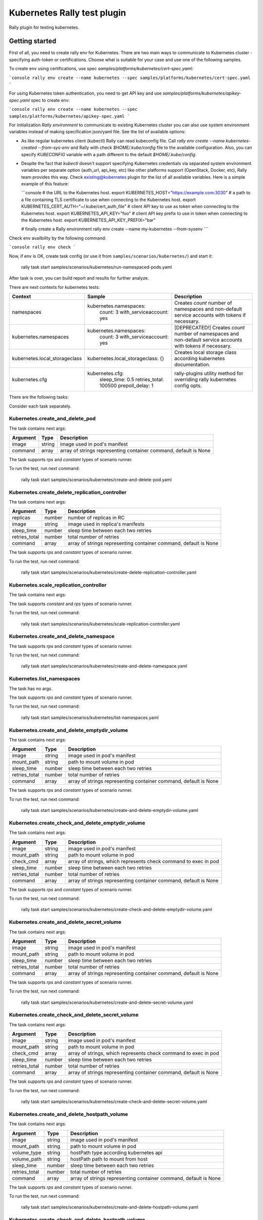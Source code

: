 ============================
Kubernetes Rally test plugin
============================

Rally plugin for testing kubernetes.

---------------
Getting started
---------------

First of all, you need to create rally env for Kubernetes. There are two main
ways to communicate to Kubernetes cluster - specifying auth-token or
certifications. Choose what is suitable for your case and use one of the
following samples.

To create env using certifications, use spec `samples/platforms/kubernetes/cert-spec.yaml`:

```console
rally env create --name kubernetes --spec samples/platforms/kubernetes/cert-spec.yaml
```

For using Kubernetes token authentication, you need to get API key and use
`samples/platforms/kubernetes/apikey-spec.yaml` spec to create env:

```console
rally env create --name kubernetes --spec samples/platforms/kubernetes/apikey-spec.yaml
```

For initialization `Rally environment` to communicate to existing Kubernetes
cluster you can also use system environment variables instead of making
specification json/yaml file. See the list of available options:

* As like regular kubernetes client (kubectl) Rally can read kubeconfig file.
  Call `rally env create --name kubernetes-created --from-sys-env` and Rally
  with check `$HOME/.kube/config` file to the available configuration. Also,
  you can specify `KUBECONFIG` variable with a path different to the default
  `$HOME/.kube/config`.

* Despite the fact that `kubectl` doesn't support specifying Kubernetes
  credentials via separated system environment variables per separate option
  (auth_url, api_key, etc) like other platforms support (OpenStack, Docker,
  etc), Rally team provides this way. Check existing@kubernetes plugin for the
  list of all available variables. Here is a simple example of this feature:

  ```console
  # the URL to the Kubernetes host.
  export KUBERNETES_HOST="https://example.com:3030"
  #  a path to a file containing TLS certificate to use when connecting to the Kubernetes host.
  export KUBERNETES_CERT_AUTH="~/.kube/cert_auth_file"
  # client API key to use as token when connecting to the Kubernetes host.
  export KUBERNETES_API_KEY="foo"
  # client API key prefix to use in token when connecting to the Kubernetes host.
  export KUBERNETES_API_KEY_PREFIX="bar"

  # finally create a Rally environment
  rally env create --name my-kubernetes --from-sysenv
  ```
Check env availbility by the following command:

```console
rally env check
```

Now, if env is OK, create task config (or use it from
``samples/scenarios/kubernetes/``) and start it:

..

  rally task start samples/scenarios/kubernetes/run-namespaced-pods.yaml

After task is over, you can build report and results for further analyze.

There are next contexts for kubernetes tests:

+------------------------------------+-------------------------------------+----------------------------------------+
| Context                            | Sample                              | Description                            |
+====================================+=====================================+========================================+
| namespaces                         | kubernetes.namespaces:              | Creates `count` number of namespaces   |
|                                    |   count: 3                          | and non-default service accounts with  |
|                                    |   with_serviceaccount: yes          | tokens if necessary.                   |
+------------------------------------+-------------------------------------+----------------------------------------+
| kubernetes.namespaces              | kubernetes.namespaces:              | [DEPRECATED!] Creates `count` number   |
|                                    |   count: 3                          | of namespaces and non-default service  |
|                                    |   with_serviceaccount: yes          | accounts with tokens if necessary.     |
+------------------------------------+-------------------------------------+----------------------------------------+
| kubernetes.local_storageclass      | kubernetes.local_storageclass: {}   | Creates local storage class according  |
|                                    |                                     | kubernetes documentation.              |
+------------------------------------+-------------------------------------+----------------------------------------+
| kubernetes.cfg                     | kubernetes.cfg:                     | rally-plugins utility method for       |
|                                    |   sleep_time: 0.5                   | overriding rally kubernetes config     |
|                                    |   retries_total: 100500             | opts.                                  |
|                                    |   prepoll_delay: 1                  |                                        |
+------------------------------------+-------------------------------------+----------------------------------------+

There are the following tasks:

+----------------------------------------------------+-----------------------------------------------+
| Task                                               | Description                                   |
+====================================================+===============================================+
| Kubernetes.create_and_delete_pod                   | Creates pod, wait until it won't be running,  |
|                                                    | collect pod's phases info and delete the pod. |
+----------------------------------------------------+-----------------------------------------------+
| Kubernetes.create_delete_replication_controller    | Creates rc with number of replicas, wait      |
|                                                    | until it won't be running and delete it.      |
+----------------------------------------------------+-----------------------------------------------+
| Kubernetes.scale_replication_controller            | Scale rc with number of replicas, wait        |
|                                                    | until it won't be running and revert scale it.|
+----------------------------------------------------+-----------------------------------------------+
| Kubernetes.create_delete_namespace                 | Creates namespace with random name, wait      |
|                                                    | until it won't be active and then delete it.  |
+----------------------------------------------------+-----------------------------------------------+
| Kubernetes.list_namespaces                         | List cluster namespaces.                      |
+----------------------------------------------------+-----------------------------------------------+
| Kubernetes.create_and_delete_emptydir_volume       | Create pod with emptyDir volume, wait until   |
|                                                    | it won't be running and delete pod then.      |
+----------------------------------------------------+-----------------------------------------------+
| Kubernetes.create_check_and_delete_emptydir_volume | Create pod with emptyDir volume, wait until   |
|                                                    | it won't be running, exec pod with check_cmd  |
|                                                    | and delete pod then.                          |
+----------------------------------------------------+-----------------------------------------------+
| Kubernetes.create_and_delete_secret_volume         | Create pod with secret volume, wait until     |
|                                                    | it won't be running and delete pod then.      |
+----------------------------------------------------+-----------------------------------------------+
| Kubernetes.create_check_and_delete_secret_volume   | Create pod with secret volume, wait until     |
|                                                    | it won't be running, exec pod with check_cmd  |
|                                                    | and delete pod then.                          |
+----------------------------------------------------+-----------------------------------------------+
| Kubernetes.create_and_delete_hostpath_volume       | Create pod with hostPath volume, wait until   |
|                                                    | it won't be running and delete pod then.      |
+----------------------------------------------------+-----------------------------------------------+
| Kubernetes.create_check_and_delete_hostpath_volume | Create pod with hostPath volume, wait until   |
|                                                    | it won't be running, exec pod with check_cmd  |
|                                                    | and delete pod then.                          |
+----------------------------------------------------+-----------------------------------------------+
| Kubernetes.create_and_delete_local_pvc_volume      | Create pv, create pvc, create pod with pvc    |
|                                                    | bound, wait until it won't be running and     |
|                                                    | delete pod, pvc, pv then.                     |
+----------------------------------------------------+-----------------------------------------------+
| Kubernetes.create_check_and_delete_local_pvc_volume| Create pv, create pvc, create pod with pvc    |
|                                                    | bound, wait until it won't be running, exec   |
|                                                    | pod with check_cmd; delete pod, pvc, pv then. |
+----------------------------------------------------+-----------------------------------------------+
| Kubernetes.create_and_delete_configmap_volume      | Create configMap, create pod with configMap   |
|                                                    | volume, wait until it won't be running and    |
|                                                    | and delete pod then.                          |
+----------------------------------------------------+-----------------------------------------------+
| Kubernetes.create_check_and_delete_configmap_volume| Create configMap, create pod with configMap   |
|                                                    | volume, wait until it won't be running, exec  |
|                                                    | pod with check_cmd and delete pod then.       |
+----------------------------------------------------+-----------------------------------------------+
| Kubernetes.create_and_delete_replicaset            | Create replicaset with number of replicas,    |
|                                                    | wait for all replicas are ready and delete    |
|                                                    | replicaset then.                              |
+----------------------------------------------------+-----------------------------------------------+
| Kubernetes.create_scale_and_delete_replicaset      | Create replicaset with number of replicas,    |
|                                                    | wait for all replicas are ready, scale with   |
|                                                    | scale_replicas, scale revert and delete       |
|                                                    | replicaset then.                              |
+----------------------------------------------------+-----------------------------------------------+
| Kubernetes.create_and_delete_deployment            | Create deployment with number of replicas,    |
|                                                    | wait for all replicas are ready and delete    |
|                                                    | deployment then.                              |
+----------------------------------------------------+-----------------------------------------------+
| Kubernetes.create_rollout_and_delete_deployment    | Create deployment with number of replicas,    |
|                                                    | wait for all replicas are ready, rollout with |
|                                                    | some changes and delete deployment then.      |
+----------------------------------------------------+-----------------------------------------------+
| Kubernetes.create_and_delete_statefulset           | Create statefulset with number of replicas,   |
|                                                    | wait for all replicas are ready and delete    |
|                                                    | statefulset then.                             |
+----------------------------------------------------+-----------------------------------------------+
| Kubernetes.create_scale_and_delete_statefulset     | Create statefulset with number of replicas,   |
|                                                    | wait for all replicas are ready, scale with   |
|                                                    | scale_replicas, scale revert and delete       |
|                                                    | statefulset then.                             |
+----------------------------------------------------+-----------------------------------------------+
| Kubernetes.create_and_delete_job                   | Create job with "Never" restart policy,       |
|                                                    | wait for successful status and delete it then.|                             |
+----------------------------------------------------+-----------------------------------------------+
| Kubernetes.create_check_and_delete_daemonset       | Create daemonset, check each node contains the|
|                                                    | daemonset pods and delete daemonset then.     |
+----------------------------------------------------+-----------------------------------------------+

Consider each task separately.


Kubernetes.create_and_delete_pod
~~~~~~~~~~~~~~~~~~~~~~~~~~~~~~~~

The task contains next args:

+---------------+--------+-------------------------------------+
| Argument      | Type   | Description                         |
+===============+========+=====================================+
| image         | string | image used in pod's manifest        |
+---------------+--------+-------------------------------------+
| command       | array  | array of strings representing       |
|               |        | container command, default is None  |
+---------------+--------+-------------------------------------+

The task supports *rps* and *constant* types of scenario runner.

To run the test, run next command:

..

  rally task start samples/scenarios/kubernetes/create-and-delete-pod.yaml


Kubernetes.create_delete_replication_controller
~~~~~~~~~~~~~~~~~~~~~~~~~~~~~~~~~~~~~~~~~~~~~~~

The task contains next args:

+---------------+--------+-------------------------------------+
| Argument      | Type   | Description                         |
+===============+========+=====================================+
| replicas      | number | number of replicas in RC            |
+---------------+--------+-------------------------------------+
| image         | string | image used in replica's manifests   |
+---------------+--------+-------------------------------------+
| sleep_time    | number | sleep time between each two retries |
+---------------+--------+-------------------------------------+
| retries_total | number | total number of retries             |
+---------------+--------+-------------------------------------+
| command       | array  | array of strings representing       |
|               |        | container command, default is None  |
+---------------+--------+-------------------------------------+

The task supports *rps* and *constant* types of scenario runner.

To run the test, run next command:

..

  rally task start samples/scenarios/kubernetes/create-delete-replication-controller.yaml

Kubernetes.scale_replication_controller
~~~~~~~~~~~~~~~~~~~~~~~~~~~~~~~~~~~~~~~

The task contains next args:

+----------------+--------+-------------------------------------+
| Argument       | Type   | Description                         |
+================+========+=====================================+
| replicas       | number | original number of replicas         |
+----------------+--------+-------------------------------------+
| scale_replicas | number | number of replicas to scale         |
+----------------+--------+-------------------------------------+
| image          | number | replication controller image        |
+----------------+--------+-------------------------------------+
| sleep_time     | number | sleep time between each two retries |
+----------------+--------+-------------------------------------+
| retries_total  | number | total number of retries             |
+----------------+--------+-------------------------------------+
| command       | array  | array of strings representing       |
|               |        | container command, default is None  |
+---------------+--------+-------------------------------------+

The task supports *constant* and *rps* types of scenario runner.

To run the test, run next command:

..

  rally task start samples/scenarios/kubernetes/scale-replication-controller.yaml

Kubernetes.create_and_delete_namespace
~~~~~~~~~~~~~~~~~~~~~~~~~~~~~~~~~~~~~~

The task supports *rps* and *constant* types of scenario runner.

To run the test, run next command:

..

  rally task start samples/scenarios/kubernetes/create-and-delete-namespace.yaml

Kubernetes.list_namespaces
~~~~~~~~~~~~~~~~~~~~~~~~~~

The task has no args.

The task supports *rps* and *constant* types of scenario runner.

To run the test, run next command:

..

  rally task start samples/scenarios/kubernetes/list-namespaces.yaml

Kubernetes.create_and_delete_emptydir_volume
~~~~~~~~~~~~~~~~~~~~~~~~~~~~~~~~~~~~~~~~~~~~

The task contains next args:

+---------------+--------+-------------------------------------+
| Argument      | Type   | Description                         |
+===============+========+=====================================+
| image         | string | image used in pod's manifest        |
+---------------+--------+-------------------------------------+
| mount_path    | string | path to mount volume in pod         |
+---------------+--------+-------------------------------------+
| sleep_time    | number | sleep time between each two retries |
+---------------+--------+-------------------------------------+
| retries_total | number | total number of retries             |
+---------------+--------+-------------------------------------+
| command       | array  | array of strings representing       |
|               |        | container command, default is None  |
+---------------+--------+-------------------------------------+

The task supports *rps* and *constant* types of scenario runner.

To run the test, run next command:

..

  rally task start samples/scenarios/kubernetes/create-and-delete-emptydir-volume.yaml

Kubernetes.create_check_and_delete_emptydir_volume
~~~~~~~~~~~~~~~~~~~~~~~~~~~~~~~~~~~~~~~~~~~~~~~~~~

The task contains next args:

+---------------+--------+-------------------------------------+
| Argument      | Type   | Description                         |
+===============+========+=====================================+
| image         | string | image used in pod's manifest        |
+---------------+--------+-------------------------------------+
| mount_path    | string | path to mount volume in pod         |
+---------------+--------+-------------------------------------+
| check_cmd     | array  | array of strings, which represents  |
|               |        | check command to exec in pod        |
+---------------+--------+-------------------------------------+
| sleep_time    | number | sleep time between each two retries |
+---------------+--------+-------------------------------------+
| retries_total | number | total number of retries             |
+---------------+--------+-------------------------------------+
| command       | array  | array of strings representing       |
|               |        | container command, default is None  |
+---------------+--------+-------------------------------------+

The task supports *rps* and *constant* types of scenario runner.

To run the test, run next command:

..

  rally task start samples/scenarios/kubernetes/create-check-and-delete-emptydir-volume.yaml

Kubernetes.create_and_delete_secret_volume
~~~~~~~~~~~~~~~~~~~~~~~~~~~~~~~~~~~~~~~~~~

The task contains next args:

+---------------+--------+-------------------------------------+
| Argument      | Type   | Description                         |
+===============+========+=====================================+
| image         | string | image used in pod's manifest        |
+---------------+--------+-------------------------------------+
| mount_path    | string | path to mount volume in pod         |
+---------------+--------+-------------------------------------+
| sleep_time    | number | sleep time between each two retries |
+---------------+--------+-------------------------------------+
| retries_total | number | total number of retries             |
+---------------+--------+-------------------------------------+
| command       | array  | array of strings representing       |
|               |        | container command, default is None  |
+---------------+--------+-------------------------------------+

The task supports *rps* and *constant* types of scenario runner.

To run the test, run next command:

..

  rally task start samples/scenarios/kubernetes/create-and-delete-secret-volume.yaml

Kubernetes.create_check_and_delete_secret_volume
~~~~~~~~~~~~~~~~~~~~~~~~~~~~~~~~~~~~~~~~~~~~~~~~

The task contains next args:

+---------------+--------+-------------------------------------+
| Argument      | Type   | Description                         |
+===============+========+=====================================+
| image         | string | image used in pod's manifest        |
+---------------+--------+-------------------------------------+
| mount_path    | string | path to mount volume in pod         |
+---------------+--------+-------------------------------------+
| check_cmd     | array  | array of strings, which represents  |
|               |        | check command to exec in pod        |
+---------------+--------+-------------------------------------+
| sleep_time    | number | sleep time between each two retries |
+---------------+--------+-------------------------------------+
| retries_total | number | total number of retries             |
+---------------+--------+-------------------------------------+
| command       | array  | array of strings representing       |
|               |        | container command, default is None  |
+---------------+--------+-------------------------------------+

The task supports *rps* and *constant* types of scenario runner.

To run the test, run next command:

..

  rally task start samples/scenarios/kubernetes/create-check-and-delete-secret-volume.yaml

Kubernetes.create_and_delete_hostpath_volume
~~~~~~~~~~~~~~~~~~~~~~~~~~~~~~~~~~~~~~~~~~

The task contains next args:

+---------------+--------+----------------------------------------+
| Argument      | Type   | Description                            |
+===============+========+========================================+
| image         | string | image used in pod's manifest           |
+---------------+--------+----------------------------------------+
| mount_path    | string | path to mount volume in pod            |
+---------------+--------+----------------------------------------+
| volume_type   | string | hostPath type according kubernetes api |
+---------------+--------+----------------------------------------+
| volume_path   | string | hostPath path to mount from host       |
+---------------+--------+----------------------------------------+
| sleep_time    | number | sleep time between each two retries    |
+---------------+--------+----------------------------------------+
| retries_total | number | total number of retries                |
+---------------+--------+----------------------------------------+
| command       | array  | array of strings representing          |
|               |        | container command, default is None     |
+---------------+--------+----------------------------------------+

The task supports *rps* and *constant* types of scenario runner.

To run the test, run next command:

..

  rally task start samples/scenarios/kubernetes/create-and-delete-hostpath-volume.yaml

Kubernetes.create_check_and_delete_hostpath_volume
~~~~~~~~~~~~~~~~~~~~~~~~~~~~~~~~~~~~~~~~~~~~~~~~

The task contains next args:

+---------------+--------+----------------------------------------+
| Argument      | Type   | Description                            |
+===============+========+========================================+
| image         | string | image used in pod's manifest           |
+---------------+--------+----------------------------------------+
| mount_path    | string | path to mount volume in pod            |
+---------------+--------+----------------------------------------+
| volume_type   | string | hostPath type according kubernetes api |
+---------------+--------+----------------------------------------+
| volume_path   | string | hostPath path to mount from host       |
+---------------+--------+----------------------------------------+
| check_cmd     | array  | array of strings, which represents     |
|               |        | check command to exec in pod           |
+---------------+--------+----------------------------------------+
| sleep_time    | number | sleep time between each two retries    |
+---------------+--------+----------------------------------------+
| retries_total | number | total number of retries                |
+---------------+--------+----------------------------------------+
| command       | array  | array of strings representing          |
|               |        | container command, default is None     |
+---------------+--------+----------------------------------------+

The task supports *rps* and *constant* types of scenario runner.

To run the test, run next command:

..

  rally task start samples/scenarios/kubernetes/create-check-and-delete-hostpath-volume.yaml

Kubernetes.create_and_delete_local_pvc_volume
~~~~~~~~~~~~~~~~~~~~~~~~~~~~~~~~~~~~~~~~~~~~~

The task contains next args:

+-------------------------+--------+-------------------------------------+
| Argument                | Type   | Description                         |
+=========================+========+=====================================+
| persistent_volume       | map    | persistent volume valuable params   |
+-------------------------+--------+-------------------------------------+
| -> size                 | string | PV size in kubernetes size format   |
+-------------------------+--------+-------------------------------------+
| -> volume_mode          | string | Filesystem or Block                 |
+-------------------------+--------+-------------------------------------+
| -> local_path           | string | PV local path to volume on host     |
+-------------------------+--------+-------------------------------------+
| -> access_modes         | list   | PV access modes list of strings     |
+-------------------------+--------+-------------------------------------+
| -> node_affinity        | map    | PV nodeAffinity rule                |
+-------------------------+--------+-------------------------------------+
| persistent_volume_claim | map    | PVC valuable params                 |
+-------------------------+--------+-------------------------------------+
| -> size                 | string | PVC size in kubernetes size format  |
+-------------------------+--------+-------------------------------------+
| -> access_modes         | list   | PVC access modes list of strings    |
+-------------------------+--------+-------------------------------------+
| image                   | string | image used in pod's manifest        |
+-------------------------+--------+-------------------------------------+
| mount_path              | string | path to mount volume in pod         |
+-------------------------+--------+-------------------------------------+
| sleep_time              | number | sleep time between each two retries |
+-------------------------+--------+-------------------------------------+
| retries_total           | number | total number of retries             |
+-------------------------+--------+-------------------------------------+

The task supports *rps* and *constant* types of scenario runner.

To run the test, run next command:

..

  rally task start samples/scenarios/kubernetes/create-and-delete-local-pvc-volume.yaml

Kubernetes.create_check_and_delete_local_pvc_volume
~~~~~~~~~~~~~~~~~~~~~~~~~~~~~~~~~~~~~~~~~~~~~~~~~~

The task contains next args:

+-------------------------+--------+-------------------------------------+
| Argument                | Type   | Description                         |
+=========================+========+=====================================+
| persistent_volume       | map    | persistent volume valuable params   |
+-------------------------+--------+-------------------------------------+
| -> size                 | string | PV size in kubernetes size format   |
+-------------------------+--------+-------------------------------------+
| -> volume_mode          | string | Filesystem or Block                 |
+-------------------------+--------+-------------------------------------+
| -> local_path           | string | PV local path to volume on host     |
+-------------------------+--------+-------------------------------------+
| -> access_modes         | list   | PV access modes list of strings     |
+-------------------------+--------+-------------------------------------+
| -> node_affinity        | map    | PV nodeAffinity rule                |
+-------------------------+--------+-------------------------------------+
| persistent_volume_claim | map    | PVC valuable params                 |
+-------------------------+--------+-------------------------------------+
| -> size                 | string | PVC size in kubernetes size format  |
+-------------------------+--------+-------------------------------------+
| -> access_modes         | list   | PVC access modes list of strings    |
+-------------------------+--------+-------------------------------------+
| check_cmd               | array  | array of strings, which represents  |
|                         |        | check command to exec in pod        |
+-------------------------+--------+-------------------------------------+
| image                   | string | image used in pod's manifest        |
+-------------------------+--------+-------------------------------------+
| mount_path              | string | path to mount volume in pod         |
+-------------------------+--------+-------------------------------------+
| sleep_time              | number | sleep time between each two retries |
+-------------------------+--------+-------------------------------------+
| retries_total           | number | total number of retries             |
+-------------------------+--------+-------------------------------------+

The task supports *rps* and *constant* types of scenario runner.

To run the test, run next command:

..

  rally task start samples/scenarios/kubernetes/create-check-and-delete-local_pvc-volume.yaml

Kubernetes.create_and_delete_configmap_volume
~~~~~~~~~~~~~~~~~~~~~~~~~~~~~~~~~~~~~~~~~~~~~

The task contains next args:

+----------------+--------+----------------------------------------+
| Argument       | Type   | Description                            |
+================+========+========================================+
| image          | string | image used in pod's manifest           |
+----------------+--------+----------------------------------------+
| mount_path     | string | path to mount volume in pod            |
+----------------+--------+----------------------------------------+
| configmap_data | map    | configMap resource data                |
+----------------+--------+----------------------------------------+
| subpath        | string | subPath cm data to mount in pod        |
+----------------+--------+----------------------------------------+
| sleep_time     | number | sleep time between each two retries    |
+----------------+--------+----------------------------------------+
| retries_total  | number | total number of retries                |
+----------------+--------+----------------------------------------+
| command        | array  | array of strings representing          |
|                |        | container command, default is None     |
+----------------+--------+----------------------------------------+

The task supports *rps* and *constant* types of scenario runner.

To run the test, run next command:

..

  rally task start samples/scenarios/kubernetes/create-and-delete-configmap-volume.yaml

Kubernetes.create_check_and_delete_configmap_volume
~~~~~~~~~~~~~~~~~~~~~~~~~~~~~~~~~~~~~~~~~~~~~~~~~~~

The task contains next args:

+----------------+--------+----------------------------------------+
| Argument       | Type   | Description                            |
+================+========+========================================+
| image          | string | image used in pod's manifest           |
+----------------+--------+----------------------------------------+
| mount_path     | string | path to mount volume in pod            |
+----------------+--------+----------------------------------------+
| configmap_data | map    | configMap resource data                |
+----------------+--------+----------------------------------------+
| subpath        | string | subPath cm data to mount in pod        |
+----------------+--------+----------------------------------------+
| sleep_time     | number | sleep time between each two retries    |
+----------------+--------+----------------------------------------+
| retries_total  | number | total number of retries                |
+----------------+--------+----------------------------------------+
| check_cmd      | array  | array of strings, which represents     |
|                |        | check command to exec in pod           |
+----------------+--------+----------------------------------------+
| command        | array  | array of strings representing          |
|                |        | container command, default is None     |
+----------------+--------+----------------------------------------+

The task supports *rps* and *constant* types of scenario runner.

To run the test, run next command:

..

  rally task start samples/scenarios/kubernetes/create-check-and-delete-configmap-volume.yaml

Kubernetes.create_and_delete_replicaset
~~~~~~~~~~~~~~~~~~~~~~~~~~~~~~~~~~~~~~~

The task contains next args:

+---------------+--------+-------------------------------------+
| Argument      | Type   | Description                         |
+===============+========+=====================================+
| replicas      | number | number of replicas in replicaset    |
+---------------+--------+-------------------------------------+
| image         | string | image used in replica's manifests   |
+---------------+--------+-------------------------------------+
| name          | string | replicaset custom name, default is  |
|               |        | random                              |
+---------------+--------+-------------------------------------+
| command       | array  | array of strings representing       |
|               |        | container command, default is None  |
+---------------+--------+-------------------------------------+
| status_wait   | bool   | wait for status if True             |
+---------------+--------+-------------------------------------+

The task supports *rps* and *constant* types of scenario runner.

To run the test, run next command:

..

  rally task start samples/scenarios/kubernetes/create-and-delete-replicaset.yaml

Kubernetes.create_scale_and_delete_replicaset
~~~~~~~~~~~~~~~~~~~~~~~~~~~~~~~~~~~~~~~~~~~~~

The task contains next args:

+---------------+--------+-------------------------------------+
| Argument      | Type   | Description                         |
+===============+========+=====================================+
| replicas      | number | number of replicas in replicaset    |
+---------------+--------+-------------------------------------+
| scale_replicas| number | number of replicas to scale         |
+---------------+--------+-------------------------------------+
| image         | string | image used in replica's manifests   |
+---------------+--------+-------------------------------------+
| name          | string | replicaset custom name, default is  |
|               |        | random                              |
+---------------+--------+-------------------------------------+
| command       | array  | array of strings representing       |
|               |        | container command, default is None  |
+---------------+--------+-------------------------------------+
| status_wait   | bool   | wait for status if True             |
+---------------+--------+-------------------------------------+

The task supports *constant* and *rps* types of scenario runner.

To run the test, run next command:

..

  rally task start samples/scenarios/kubernetes/create-scale-and-delete-replicaset.yaml

Kubernetes.create_and_delete_deployment
~~~~~~~~~~~~~~~~~~~~~~~~~~~~~~~~~~~~~~~

The task contains next args:

+---------------+--------+-------------------------------------+
| Argument      | Type   | Description                         |
+===============+========+=====================================+
| replicas      | number | number of replicas in deployment    |
+---------------+--------+-------------------------------------+
| image         | string | image used in replica's manifests   |
+---------------+--------+-------------------------------------+
| name          | string | deployment custom name, default is  |
|               |        | random                              |
+---------------+--------+-------------------------------------+
| command       | array  | array of strings representing       |
|               |        | container command, default is None  |
+---------------+--------+-------------------------------------+
| status_wait   | bool   | wait for status if True             |
+---------------+--------+-------------------------------------+

The task supports *rps* and *constant* types of scenario runner.

To run the test, run next command:

..

  rally task start samples/scenarios/kubernetes/create-and-delete-deployment.yaml

Kubernetes.create_rollout_and_delete_deployment
~~~~~~~~~~~~~~~~~~~~~~~~~~~~~~~~~~~~~~~~~~~~~~~

The task contains next args:

+---------------+--------+-------------------------------------+
| Argument      | Type   | Description                         |
+===============+========+=====================================+
| replicas      | number | number of replicas in deployment    |
+---------------+--------+-------------------------------------+
| env           | array  | array of mappings representing      |
|               |        | kubernetes container's env          |
+---------------+--------+-------------------------------------+
| resources     | map    | map representing container resources|
|               |        | requirements                        |
+---------------+--------+-------------------------------------+
| changes       | map    | map with allowed keys env, resources|
|               |        | or image for rollout deployment     |
+---------------+--------+-------------------------------------+
| image         | string | image used in replica's manifests   |
+---------------+--------+-------------------------------------+
| name          | string | replicaset custom name, default is  |
|               |        | random                              |
+---------------+--------+-------------------------------------+
| command       | array  | array of strings representing       |
|               |        | container command, default is None  |
+---------------+--------+-------------------------------------+
| status_wait   | bool   | wait for status if True             |
+---------------+--------+-------------------------------------+

The task supports *constant* and *rps* types of scenario runner.

To run the test, run next command:

..

  rally task start samples/scenarios/kubernetes/create-rollout-and-delete-deployment.yaml

Kubernetes.create_and_delete_statefulset
~~~~~~~~~~~~~~~~~~~~~~~~~~~~~~~~~~~~~~~~

The task contains next args:

+---------------+--------+-------------------------------------+
| Argument      | Type   | Description                         |
+===============+========+=====================================+
| replicas      | number | number of replicas in replicaset    |
+---------------+--------+-------------------------------------+
| image         | string | image used in replica's manifests   |
+---------------+--------+-------------------------------------+
| name          | string | replicaset custom name, default is  |
|               |        | random                              |
+---------------+--------+-------------------------------------+
| command       | array  | array of strings representing       |
|               |        | container command, default is None  |
+---------------+--------+-------------------------------------+
| status_wait   | bool   | wait for status if True             |
+---------------+--------+-------------------------------------+

The task supports *rps* and *constant* types of scenario runner.

To run the test, run next command:

..

  rally task start samples/scenarios/kubernetes/create-and-delete-statefulset.yaml

Kubernetes.create_scale_and_delete_statefulset
~~~~~~~~~~~~~~~~~~~~~~~~~~~~~~~~~~~~~~~~~~~~~~

The task contains next args:

+---------------+--------+-------------------------------------+
| Argument      | Type   | Description                         |
+===============+========+=====================================+
| replicas      | number | number of replicas in replicaset    |
+---------------+--------+-------------------------------------+
| scale_replicas| number | number of replicas to scale         |
+---------------+--------+-------------------------------------+
| image         | string | image used in replica's manifests   |
+---------------+--------+-------------------------------------+
| name          | string | replicaset custom name, default is  |
|               |        | random                              |
+---------------+--------+-------------------------------------+
| command       | array  | array of strings representing       |
|               |        | container command, default is None  |
+---------------+--------+-------------------------------------+
| status_wait   | bool   | wait for status if True             |
+---------------+--------+-------------------------------------+

The task supports *constant* and *rps* types of scenario runner.

To run the test, run next command:

..

  rally task start samples/scenarios/kubernetes/create-scale-and-delete-statefulset.yaml

Kubernetes.create_and_delete_job
~~~~~~~~~~~~~~~~~~~~~~~~~~~~~~~~

The task contains next args:

+---------------+--------+-------------------------------------+
| Argument      | Type   | Description                         |
+===============+========+=====================================+
| image         | string | image used in container's spec      |
+---------------+--------+-------------------------------------+
| name          | string | job custom name, default is random  |
+---------------+--------+-------------------------------------+
| command       | array  | array of strings representing       |
|               |        | container command                   |
+---------------+--------+-------------------------------------+
| status_wait   | bool   | wait for succeeded job if True      |
+---------------+--------+-------------------------------------+

The task supports *constant* and *rps* types of scenario runner.

To run the test, run next command:

..

  rally task start samples/scenarios/kubernetes/create-and-delete-job.yaml

Kubernetes.create_check_and_delete_daemonset
~~~~~~~~~~~~~~~~~~~~~~~~~~~~~~~~~~~~~~~~~~~~

The task contains next args:

+---------------+--------+-------------------------------------+
| Argument      | Type   | Description                         |
+===============+========+=====================================+
| image         | string | image used in container's spec      |
+---------------+--------+-------------------------------------+
| name          | string | daemonset custom name, default is   |
|               |        | random                              |
+---------------+--------+-------------------------------------+
| command       | array  | array of strings representing       |
|               |        | container command                   |
+---------------+--------+-------------------------------------+
| status_wait   | bool   | wait for all pods will be ready     |
+---------------+--------+-------------------------------------+

The task supports *constant* and *rps* types of scenario runner.

To run the test, run next command:

..

  rally task start samples/scenarios/kubernetes/create-check-and-delete-daemonset.yaml

